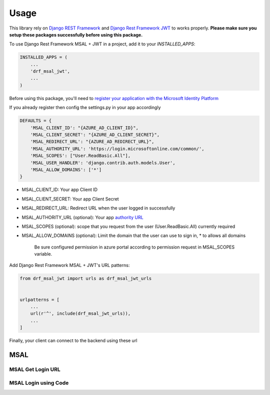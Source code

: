 =====
Usage
=====

This library rely on `Django REST Framework <https://www.django-rest-framework.org/>`_ and `Django Rest Framework JWT <https://github.com/jpadilla/django-rest-framework-jwt>`_ to works properly.
**Please make sure you setup these packages successfully before using this package.**


To use Django Rest Framework MSAL + JWT in a project, add it to your `INSTALLED_APPS`:

.. code-block:: python

    INSTALLED_APPS = (
        ...
        'drf_msal_jwt',
        ...
    )

Before using this package, you'll need to `register your application with the Microsoft Identity Platform <https://docs.microsoft.com/azure/active-directory/develop/quickstart-v2-register-an-app>`_

If you already register then config the settings.py in your app accordingly

.. code-block:: python

    DEFAULTS = {
        'MSAL_CLIENT_ID': "{AZURE_AD_CLIENT_ID}",
        'MSAL_CLIENT_SECRET': "{AZURE_AD_CLIENT_SECRET}",
        'MSAL_REDIRECT_URL': "{AZURE_AD_REDIRECT_URL}",
        'MSAL_AUTHORITY_URL': 'https://login.microsoftonline.com/common/',
        'MSAL_SCOPES': ["User.ReadBasic.All"],
        'MSAL_USER_HANDLER': 'django.contrib.auth.models.User',
        'MSAL_ALLOW_DOMAINS': ['*']
    }

- MSAL_CLIENT_ID: Your app Client ID
- MSAL_CLIENT_SECRET: Your app Client Secret
- MSAL_REDIRECT_URL: Redirect URL when the user logged in successfully
- MSAL_AUTHORITY_URL (optional): Your app `authority URL <https://docs.microsoft.com/bs-latn-ba/azure/active-directory/develop/msal-client-application-configuration>`_
- MSAL_SCOPES (optional): scope that you request from the user (User.ReadBasic.All) currently required
- MSAL_ALLOW_DOMAINS (optional): Limit the domain that the user can use to sign in, * to allows all domains

    Be sure configured permission in azure portal according to permission request in MSAL_SCOPES variable.

Add Django Rest Framework MSAL + JWT's URL patterns:

.. code-block:: python

    from drf_msal_jwt import urls as drf_msal_jwt_urls


    urlpatterns = [
        ...
        url(r'^', include(drf_msal_jwt_urls)),
        ...
    ]

Finally, your client can connect to the backend using these url

MSAL
~~~~~~~~

MSAL Get Login URL
+++++++++++++

.. http:get:: /msal/login_url

    Retrieve a login url

    **Example response**:

    .. sourcecode:: json

        {
            "login_url": "https://login.microsoftonline.com/...."
        }

MSAL Login using Code
+++++++++++++

.. http:post:: /msal/login_with_code

    Login using authorization code from callback page

    The content of ``body``

    .. sourcecode:: json

        {
            "code": "code from callback url params",
            "state": "state from callback url params"
        }

    **Example response**:

    .. sourcecode:: json

        {
            "token": "JWT_token"
        }

